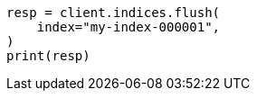 // This file is autogenerated, DO NOT EDIT
// indices/flush.asciidoc:121

[source, python]
----
resp = client.indices.flush(
    index="my-index-000001",
)
print(resp)
----
